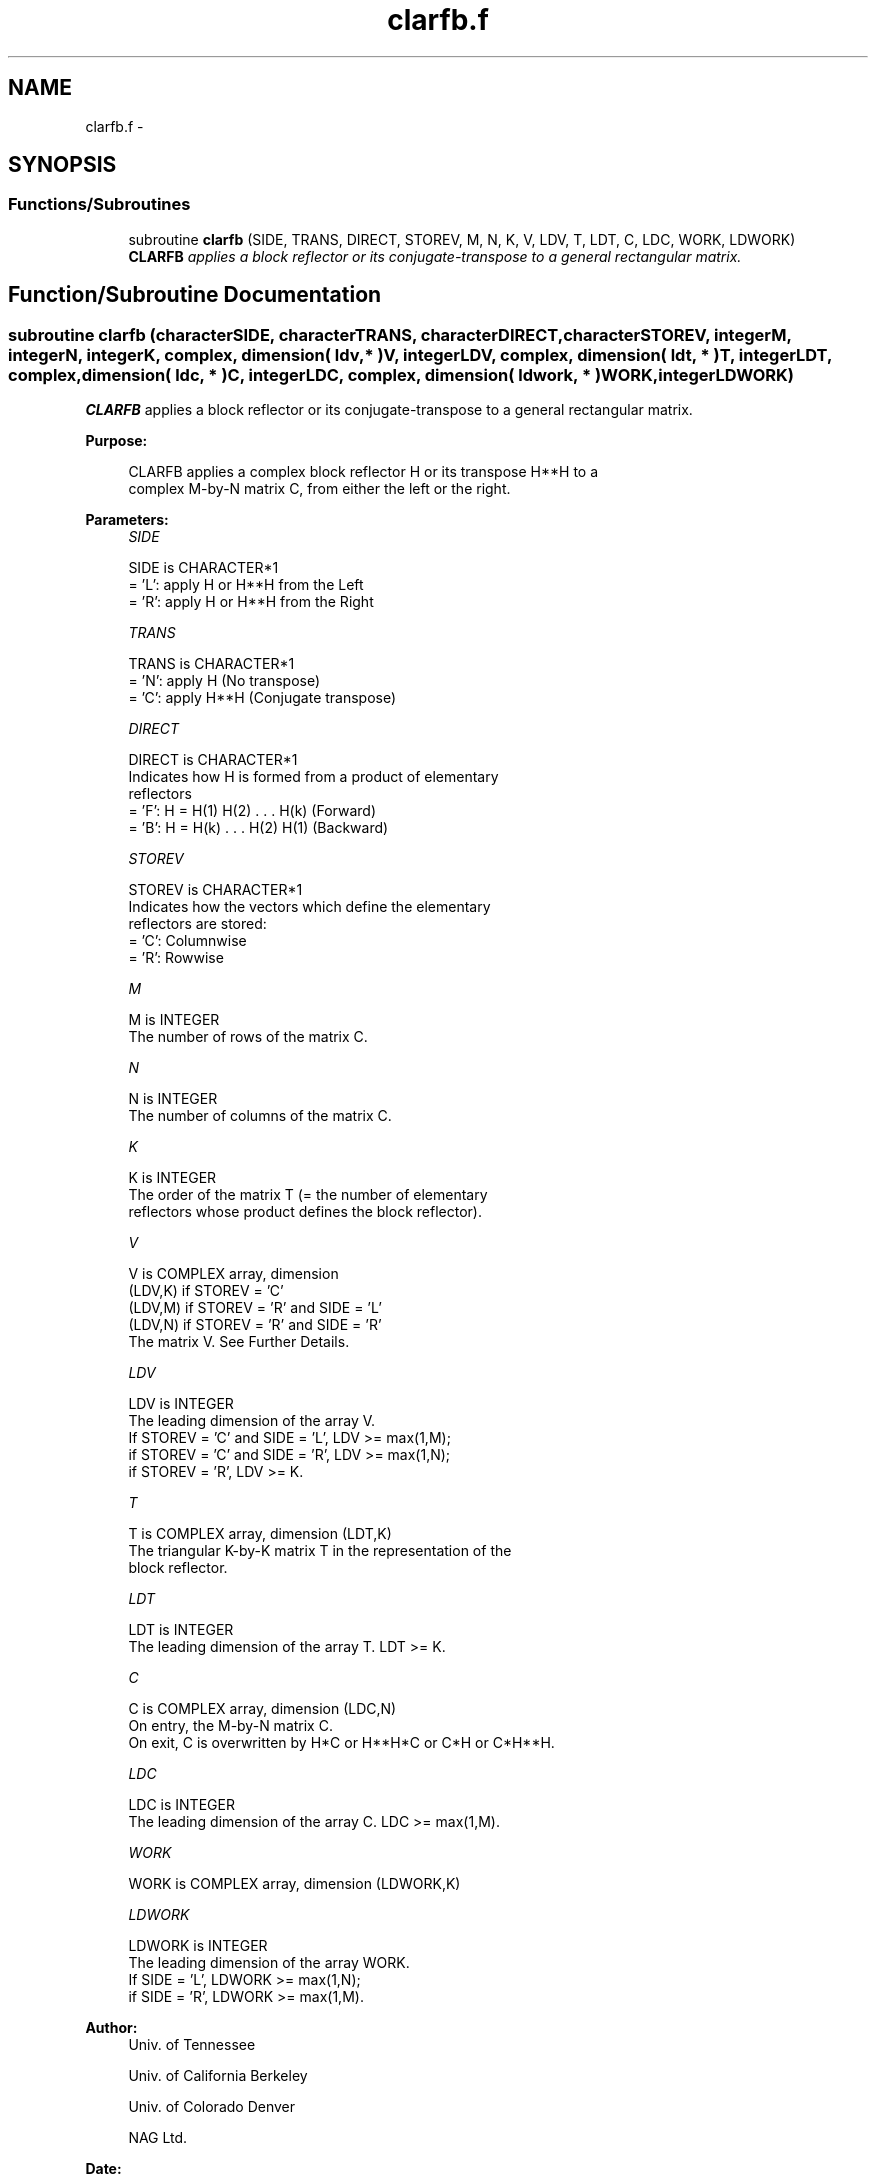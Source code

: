 .TH "clarfb.f" 3 "Sat Nov 16 2013" "Version 3.4.2" "LAPACK" \" -*- nroff -*-
.ad l
.nh
.SH NAME
clarfb.f \- 
.SH SYNOPSIS
.br
.PP
.SS "Functions/Subroutines"

.in +1c
.ti -1c
.RI "subroutine \fBclarfb\fP (SIDE, TRANS, DIRECT, STOREV, M, N, K, V, LDV, T, LDT, C, LDC, WORK, LDWORK)"
.br
.RI "\fI\fBCLARFB\fP applies a block reflector or its conjugate-transpose to a general rectangular matrix\&. \fP"
.in -1c
.SH "Function/Subroutine Documentation"
.PP 
.SS "subroutine clarfb (characterSIDE, characterTRANS, characterDIRECT, characterSTOREV, integerM, integerN, integerK, complex, dimension( ldv, * )V, integerLDV, complex, dimension( ldt, * )T, integerLDT, complex, dimension( ldc, * )C, integerLDC, complex, dimension( ldwork, * )WORK, integerLDWORK)"

.PP
\fBCLARFB\fP applies a block reflector or its conjugate-transpose to a general rectangular matrix\&.  
.PP
\fBPurpose: \fP
.RS 4

.PP
.nf
 CLARFB applies a complex block reflector H or its transpose H**H to a
 complex M-by-N matrix C, from either the left or the right.
.fi
.PP
 
.RE
.PP
\fBParameters:\fP
.RS 4
\fISIDE\fP 
.PP
.nf
          SIDE is CHARACTER*1
          = 'L': apply H or H**H from the Left
          = 'R': apply H or H**H from the Right
.fi
.PP
.br
\fITRANS\fP 
.PP
.nf
          TRANS is CHARACTER*1
          = 'N': apply H (No transpose)
          = 'C': apply H**H (Conjugate transpose)
.fi
.PP
.br
\fIDIRECT\fP 
.PP
.nf
          DIRECT is CHARACTER*1
          Indicates how H is formed from a product of elementary
          reflectors
          = 'F': H = H(1) H(2) . . . H(k) (Forward)
          = 'B': H = H(k) . . . H(2) H(1) (Backward)
.fi
.PP
.br
\fISTOREV\fP 
.PP
.nf
          STOREV is CHARACTER*1
          Indicates how the vectors which define the elementary
          reflectors are stored:
          = 'C': Columnwise
          = 'R': Rowwise
.fi
.PP
.br
\fIM\fP 
.PP
.nf
          M is INTEGER
          The number of rows of the matrix C.
.fi
.PP
.br
\fIN\fP 
.PP
.nf
          N is INTEGER
          The number of columns of the matrix C.
.fi
.PP
.br
\fIK\fP 
.PP
.nf
          K is INTEGER
          The order of the matrix T (= the number of elementary
          reflectors whose product defines the block reflector).
.fi
.PP
.br
\fIV\fP 
.PP
.nf
          V is COMPLEX array, dimension
                                (LDV,K) if STOREV = 'C'
                                (LDV,M) if STOREV = 'R' and SIDE = 'L'
                                (LDV,N) if STOREV = 'R' and SIDE = 'R'
          The matrix V. See Further Details.
.fi
.PP
.br
\fILDV\fP 
.PP
.nf
          LDV is INTEGER
          The leading dimension of the array V.
          If STOREV = 'C' and SIDE = 'L', LDV >= max(1,M);
          if STOREV = 'C' and SIDE = 'R', LDV >= max(1,N);
          if STOREV = 'R', LDV >= K.
.fi
.PP
.br
\fIT\fP 
.PP
.nf
          T is COMPLEX array, dimension (LDT,K)
          The triangular K-by-K matrix T in the representation of the
          block reflector.
.fi
.PP
.br
\fILDT\fP 
.PP
.nf
          LDT is INTEGER
          The leading dimension of the array T. LDT >= K.
.fi
.PP
.br
\fIC\fP 
.PP
.nf
          C is COMPLEX array, dimension (LDC,N)
          On entry, the M-by-N matrix C.
          On exit, C is overwritten by H*C or H**H*C or C*H or C*H**H.
.fi
.PP
.br
\fILDC\fP 
.PP
.nf
          LDC is INTEGER
          The leading dimension of the array C. LDC >= max(1,M).
.fi
.PP
.br
\fIWORK\fP 
.PP
.nf
          WORK is COMPLEX array, dimension (LDWORK,K)
.fi
.PP
.br
\fILDWORK\fP 
.PP
.nf
          LDWORK is INTEGER
          The leading dimension of the array WORK.
          If SIDE = 'L', LDWORK >= max(1,N);
          if SIDE = 'R', LDWORK >= max(1,M).
.fi
.PP
 
.RE
.PP
\fBAuthor:\fP
.RS 4
Univ\&. of Tennessee 
.PP
Univ\&. of California Berkeley 
.PP
Univ\&. of Colorado Denver 
.PP
NAG Ltd\&. 
.RE
.PP
\fBDate:\fP
.RS 4
June 2013 
.RE
.PP
\fBFurther Details: \fP
.RS 4

.PP
.nf
  The shape of the matrix V and the storage of the vectors which define
  the H(i) is best illustrated by the following example with n = 5 and
  k = 3. The elements equal to 1 are not stored; the corresponding
  array elements are modified but restored on exit. The rest of the
  array is not used.

  DIRECT = 'F' and STOREV = 'C':         DIRECT = 'F' and STOREV = 'R':

               V = (  1       )                 V = (  1 v1 v1 v1 v1 )
                   ( v1  1    )                     (     1 v2 v2 v2 )
                   ( v1 v2  1 )                     (        1 v3 v3 )
                   ( v1 v2 v3 )
                   ( v1 v2 v3 )

  DIRECT = 'B' and STOREV = 'C':         DIRECT = 'B' and STOREV = 'R':

               V = ( v1 v2 v3 )                 V = ( v1 v1  1       )
                   ( v1 v2 v3 )                     ( v2 v2 v2  1    )
                   (  1 v2 v3 )                     ( v3 v3 v3 v3  1 )
                   (     1 v3 )
                   (        1 )
.fi
.PP
 
.RE
.PP

.PP
Definition at line 195 of file clarfb\&.f\&.
.SH "Author"
.PP 
Generated automatically by Doxygen for LAPACK from the source code\&.
